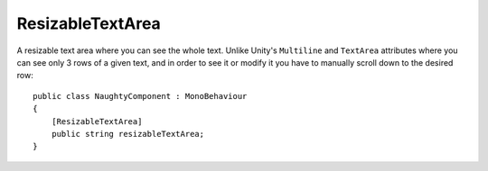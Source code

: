 ResizableTextArea
=================
A resizable text area where you can see the whole text.
Unlike Unity's ``Multiline`` and ``TextArea`` attributes where you can see only 3 rows of a given text,
and in order to see it or modify it you have to manually scroll down to the desired row::

    public class NaughtyComponent : MonoBehaviour
    {
        [ResizableTextArea]
        public string resizableTextArea;
    }

.. image:: ../../images/ResizableTextArea_Inspector.gif
